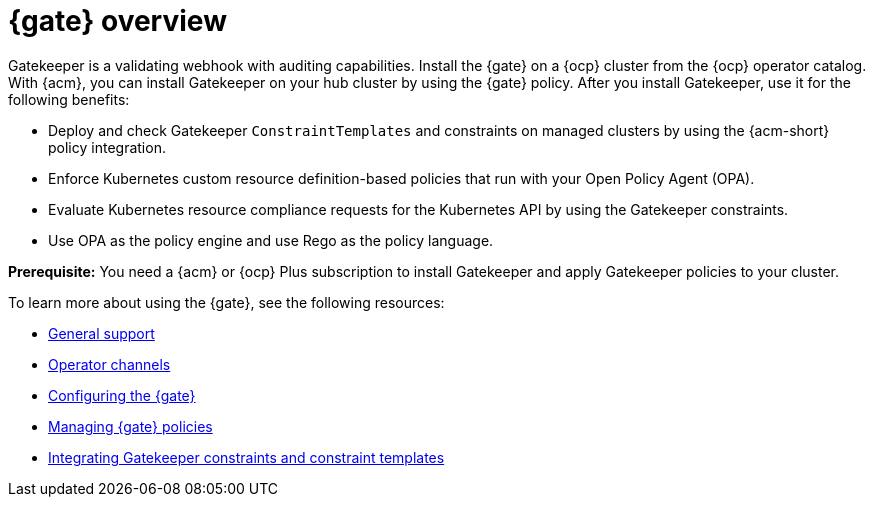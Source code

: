 [#gatekeeper-operator-overview]
= {gate} overview 

Gatekeeper is a validating webhook with auditing capabilities. Install the {gate} on a {ocp} cluster from the {ocp} operator catalog. With {acm}, you can install Gatekeeper on your hub cluster by using the {gate} policy. After you install Gatekeeper, use it for the following benefits: 

- Deploy and check Gatekeeper `ConstraintTemplates` and constraints on managed clusters by using the {acm-short} policy integration. 
- Enforce Kubernetes custom resource definition-based policies that run with your Open Policy Agent (OPA).
- Evaluate Kubernetes resource compliance requests for the Kubernetes API by using the Gatekeeper constraints.
- Use OPA as the policy engine and use Rego as the policy language.

*Prerequisite:* You need a {acm} or {ocp} Plus subscription to install Gatekeeper and apply Gatekeeper policies to your cluster.

To learn more about using the {gate}, see the following resources:

- xref:../gatekeeper_operator/general_support.adoc#general-support[General support]
- xref:../gatekeeper_operator/channels.adoc#channels[Operator channels]
- xref:../gatekeeper_operator/configure_gatekeeper_operator.adoc#configuring-gatekeeper-operator[Configuring the {gate}]
- xref:../gatekeeper_operator/manage_gatekeeper.adoc#managing-gatekeeper-operator-installation-policies[Managing {gate} policies]
- xref:../gatekeeper_operator/gatekeeper_policy_constraints.adoc#integrating-gatekeeper-constraints-templates[Integrating Gatekeeper constraints and constraint templates]